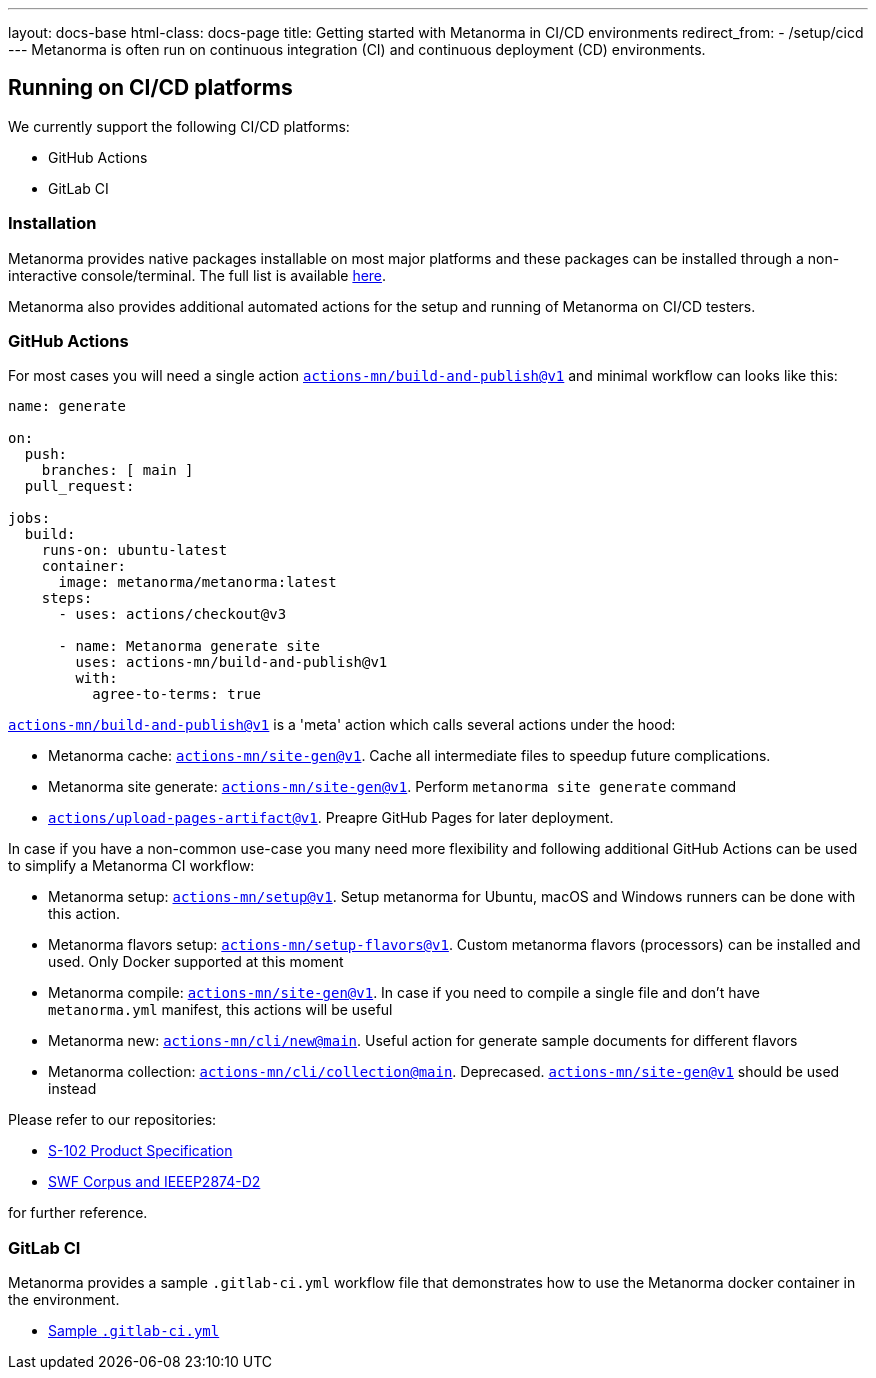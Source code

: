 ---
layout: docs-base
html-class: docs-page
title: Getting started with Metanorma in CI/CD environments
redirect_from:
  - /setup/cicd
---
Metanorma is often run on continuous integration (CI) and continuous deployment
(CD) environments.

== Running on CI/CD platforms

We currently support the following CI/CD platforms:

* GitHub Actions
* GitLab CI

=== Installation

Metanorma provides native packages installable on most major platforms and
these packages can be installed through a non-interactive console/terminal.
The full list is available link:/install/[here].

Metanorma also provides additional automated actions for the setup and running
of Metanorma on CI/CD testers.

=== GitHub Actions

For most cases you will need a single action https://github.com/marketplace/actions/build-and-publish[`actions-mn/build-and-publish@v1`] and minimal workflow can looks like this:

[source,yaml]
--
name: generate

on:
  push:
    branches: [ main ]
  pull_request:

jobs:
  build:
    runs-on: ubuntu-latest
    container:
      image: metanorma/metanorma:latest
    steps:
      - uses: actions/checkout@v3

      - name: Metanorma generate site
        uses: actions-mn/build-and-publish@v1
        with:
          agree-to-terms: true
--

https://github.com/marketplace/actions/build-and-publish[`actions-mn/build-and-publish@v1`] is a 'meta' action which calls several actions under the hood:

* Metanorma cache: https://github.com/marketplace/actions/metanorma-cache[`actions-mn/site-gen@v1`]. Cache all intermediate files to speedup future complications.

* Metanorma site generate: https://github.com/marketplace/actions/metanorma-site-generate[`actions-mn/site-gen@v1`]. Perform `metanorma site generate` command

* https://github.com/marketplace/actions/upload-github-pages-artifact[`actions/upload-pages-artifact@v1`]. Preapre GitHub Pages for later deployment.

In case if you have a non-common use-case you many need more flexibility and following additional GitHub Actions can be used to simplify a Metanorma CI workflow:

* Metanorma setup: https://github.com/marketplace/actions/setup-metanorma[`actions-mn/setup@v1`]. Setup metanorma for Ubuntu, macOS and Windows runners can be done with this action.

* Metanorma flavors setup: https://github.com/marketplace/actions/metanorma-setup-flavors[`actions-mn/setup-flavors@v1`]. Custom metanorma flavors (processors) can be installed and used. Only Docker supported at this moment

* Metanorma compile: https://github.com/marketplace/actions/setup-metanorma[`actions-mn/site-gen@v1`]. In case if you need to compile a single file and don't have `metanorma.yml` manifest, this actions will be useful

* Metanorma new: https://github.com/actions-mn/cli/blob/main/new/action.yml[`actions-mn/cli/new@main`]. Useful action for generate sample documents for different flavors

* Metanorma collection: https://github.com/actions-mn/cli/blob/main/collection/action.yml[`actions-mn/cli/collection@main`]. Deprecased. https://github.com/marketplace/actions/metanorma-site-generate[`actions-mn/site-gen@v1`] should be used instead

Please refer to our repositories:

* https://github.com/metanorma/S-102-Product-Specification/blob/main/.github/workflows/generate.yml[S-102 Product Specification]
* https://github.com/metanorma/SWF-Corpus_and_IEEEP2874-D2/blob/main/.github/workflows/generate.yml[SWF Corpus and IEEEP2874-D2]

for further reference.

=== GitLab CI

Metanorma provides a sample `.gitlab-ci.yml` workflow file that demonstrates
how to use the Metanorma docker container in the environment.

* https://github.com/metanorma/ci/blob/master/cimas-config/gh-actions/samples/.gitlab-ci.yml[Sample `.gitlab-ci.yml`]
